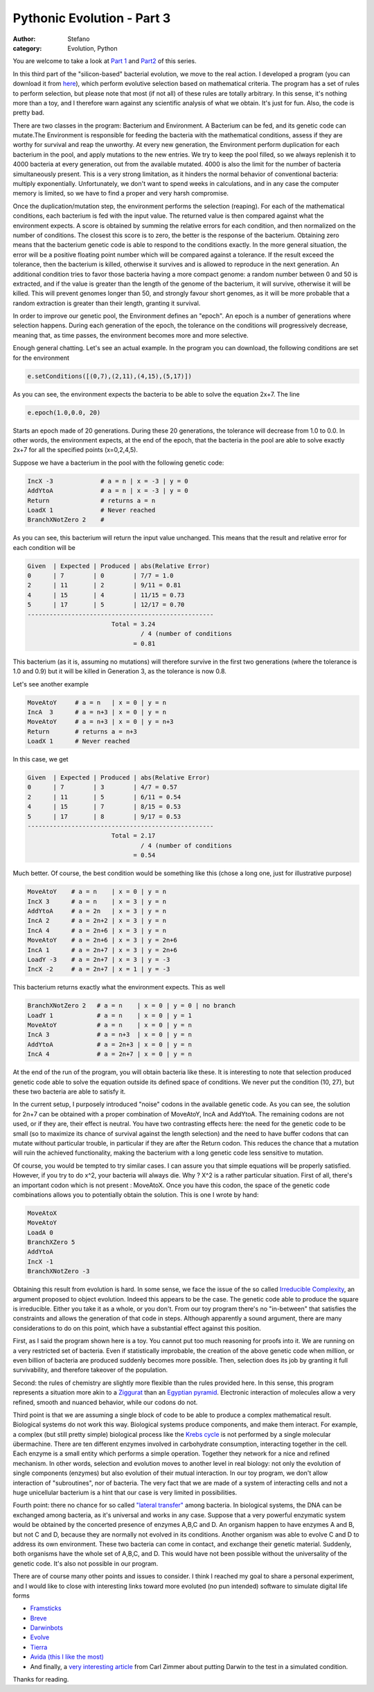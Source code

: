 Pythonic Evolution - Part 3
###########################
:author: Stefano
:category: Evolution, Python

You are welcome to take a look at `Part
1 <http://forthescience.org/blog/2009/05/15/pythonic-evolution-part-1/>`_
and
`Part2 <http://forthescience.org/blog/2009/05/23/pythonic-evolution-part-2/>`_
of this series.

In this third part of the "silicon-based" bacterial evolution, we move
to the real action. I developed a program (you can download it from
`here <http://forthescience.org/blog/wp-content/uploads/2009/08/bacteria.py>`_),
which perform evolutive selection based on mathematical criteria. The
program has a set of rules to perform selection, but please note that
most (if not all) of these rules are totally arbitrary. In this sense,
it's nothing more than a toy, and I therefore warn against any
scientific analysis of what we obtain. It's just for fun. Also, the code
is pretty bad.

There are two classes in the program: Bacterium and Environment. A
Bacterium can be fed, and its genetic code can mutate.The Environment is
responsible for feeding the bacteria with the mathematical conditions,
assess if they are worthy for survival and reap the unworthy. At every
new generation, the Environment perform duplication for each bacterium
in the pool, and apply mutations to the new entries. We try to keep the
pool filled, so we always replenish it to 4000 bacteria at every
generation, out from the available mutated. 4000 is also the limit for
the number of bacteria simultaneously present. This is a very strong
limitation, as it hinders the normal behavior of conventional bacteria:
multiply exponentially. Unfortunately, we don't want to spend weeks in
calculations, and in any case the computer memory is limited, so we have
to find a proper and very harsh compromise.

Once the duplication/mutation step, the environment performs the
selection (reaping). For each of the mathematical conditions, each
bacterium is fed with the input value. The returned value is then
compared against what the environment expects. A score is obtained by
summing the relative errors for each condition, and then normalized on
the number of conditions. The closest this score is to zero, the better
is the response of the bacterium. Obtaining zero means that the
bacterium genetic code is able to respond to the conditions exactly. In
the more general situation, the error will be a positive floating point
number which will be compared against a tolerance. If the result exceed
the tolerance, then the bacterium is killed, otherwise it survives and
is allowed to reproduce in the next generation. An additional condition
tries to favor those bacteria having a more compact genome: a random
number between 0 and 50 is extracted, and if the value is greater than
the length of the genome of the bacterium, it will survive, otherwise it
will be killed. This will prevent genomes longer than 50, and strongly
favour short genomes, as it will be more probable that a random
extraction is greater than their length, granting it survival.

In order to improve our genetic pool, the Environment defines an
"epoch". An epoch is a number of generations where selection happens.
During each generation of the epoch, the tolerance on the conditions
will progressively decrease, meaning that, as time passes, the
environment becomes more and more selective.

Enough general chatting. Let's see an actual example. In the program you
can download, the following conditions are set for the environment

.. code-block:: python

    e.setConditions([(0,7),(2,11),(4,15),(5,17)])

As you can see, the environment expects the bacteria to be able to solve
the equation 2x+7. The line

.. code-block:: python

    e.epoch(1.0,0.0, 20)

Starts an epoch made of 20 generations. During these 20 generations, the
tolerance will decrease from 1.0 to 0.0. In other words, the environment
expects, at the end of the epoch, that the bacteria in the pool are able
to solve exactly 2x+7 for all the specified points (x=0,2,4,5).

Suppose we have a bacterium in the pool with the following genetic code:

.. code-block:: text

    IncX -3             # a = n | x = -3 | y = 0
    AddYtoA             # a = n | x = -3 | y = 0
    Return              # returns a = n
    LoadX 1             # Never reached
    BranchXNotZero 2    #

As you can see, this bacterium will return the input value unchanged.
This means that the result and relative error for each condition will be

.. code-block:: text

    Given  | Expected | Produced | abs(Relative Error)
    0      | 7        | 0        | 7/7 = 1.0
    2      | 11       | 2        | 9/11 = 0.81
    4      | 15       | 4        | 11/15 = 0.73
    5      | 17       | 5        | 12/17 = 0.70
    ---------------------------------------------------
                           Total = 3.24
                                   / 4 (number of conditions
                                 = 0.81

This bacterium (as it is, assuming no mutations) will therefore survive
in the first two generations (where the tolerance is 1.0 and 0.9) but it
will be killed in Generation 3, as the tolerance is now 0.8.

Let's see another example

.. code-block:: text

    MoveAtoY     # a = n   | x = 0 | y = n
    IncA  3      # a = n+3 | x = 0 | y = n
    MoveAtoY     # a = n+3 | x = 0 | y = n+3
    Return       # returns a = n+3
    LoadX 1      # Never reached

In this case, we get

.. code-block:: text

    Given  | Expected | Produced | abs(Relative Error)
    0      | 7        | 3        | 4/7 = 0.57
    2      | 11       | 5        | 6/11 = 0.54
    4      | 15       | 7        | 8/15 = 0.53
    5      | 17       | 8        | 9/17 = 0.53
    ---------------------------------------------------
                           Total = 2.17
                                   / 4 (number of conditions
                                 = 0.54

Much better. Of course, the best condition would be something like this
(chose a long one, just for illustrative purpose)

.. code-block:: text


    MoveAtoY    # a = n    | x = 0 | y = n
    IncX 3      # a = n    | x = 3 | y = n
    AddYtoA     # a = 2n   | x = 3 | y = n
    IncA 2      # a = 2n+2 | x = 3 | y = n
    IncA 4      # a = 2n+6 | x = 3 | y = n
    MoveAtoY    # a = 2n+6 | x = 3 | y = 2n+6
    IncA 1      # a = 2n+7 | x = 3 | y = 2n+6
    LoadY -3    # a = 2n+7 | x = 3 | y = -3
    IncX -2     # a = 2n+7 | x = 1 | y = -3

This bacterium returns exactly what the environment expects. This as
well

.. code-block:: text

    BranchXNotZero 2   # a = n    | x = 0 | y = 0 | no branch
    LoadY 1            # a = n    | x = 0 | y = 1
    MoveAtoY           # a = n    | x = 0 | y = n
    IncA 3             # a = n+3  | x = 0 | y = n
    AddYtoA            # a = 2n+3 | x = 0 | y = n
    IncA 4             # a = 2n+7 | x = 0 | y = n

At the end of the run of the program, you will obtain bacteria like
these. It is interesting to note that selection produced genetic code
able to solve the equation outside its defined space of conditions. We
never put the condition (10, 27), but these two bacteria are able to
satisfy it.

In the current setup, I purposely introduced "noise" codons in the
available genetic code. As you can see, the solution for 2n+7 can be
obtained with a proper combination of MoveAtoY, IncA and AddYtoA. The
remaining codons are not used, or if they are, their effect is neutral.
You have two contrasting effects here: the need for the genetic code to
be small (so to maximize its chance of survival against the length
selection) and the need to have buffer codons that can mutate without
particular trouble, in particular if they are after the Return codon.
This reduces the chance that a mutation will ruin the achieved
functionality, making the bacterium with a long genetic code less
sensitive to mutation.

Of course, you would be tempted to try similar cases. I can assure you
that simple equations will be properly satisfied. However, if you try to
do x^2, your bacteria will always die. Why ? X^2 is a rather particular
situation. First of all, there's an important codon which is not present
: MoveAtoX. Once you have this codon, the space of the genetic code
combinations allows you to potentially obtain the solution. This is one
I wrote by hand:

.. code-block:: text

    MoveAtoX
    MoveAtoY
    LoadA 0
    BranchXZero 5
    AddYtoA
    IncX -1
    BranchXNotZero -3

Obtaining this result from evolution is hard. In some sense, we face the
issue of the so called `Irreducible
Complexity <http://en.wikipedia.org/wiki/Irreducible_complexity>`_, an
argument proposed to object evolution. Indeed this appears to be the
case. The genetic code able to produce the square is irreducible. Either
you take it as a whole, or you don't. From our toy program there's no
"in-between" that satisfies the constraints and allows the generation of
that code in steps. Although apparently a sound argument, there are many
considerations to do on this point, which have a substantial effect
against this position.

First, as I said the program shown here is a toy. You cannot put too
much reasoning for proofs into it. We are running on a very restricted
set of bacteria. Even if statistically improbable, the creation of the
above genetic code when million, or even billion of bacteria are
produced suddenly becomes more possible. Then, selection does its job by
granting it full survivability, and therefore takeover of the
population.

Second: the rules of chemistry are slightly more flexible than the rules
provided here. In this sense, this program represents a situation more
akin to a
`Ziggurat <http://upload.wikimedia.org/wikipedia/en/4/4d/Sacramento-river-bank-pyramid-20.4.jpg>`_
than an `Egyptian
pyramid <http://upload.wikimedia.org/wikipedia/commons/e/e3/Kheops-Pyramid.jpg>`_.
Electronic interaction of molecules allow a very refined, smooth and
nuanced behavior, while our codons do not.

Third point is that we are assuming a single block of code to be able to
produce a complex mathematical result. Biological systems do not work
this way. Biological systems produce components, and make them interact.
For example, a complex (but still pretty simple) biological process like
the `Krebs
cycle <http://upload.wikimedia.org/wikipedia/commons/0/0b/Citric_acid_cycle_with_aconitate_2.svg>`_
is not performed by a single molecular übermachine. There are ten
different enzymes involved in carbohydrate consumption, interacting
together in the cell. Each enzyme is a small entity which performs a
simple operation. Together they network for a nice and refined
mechanism. In other words, selection and evolution moves to another
level in real biology: not only the evolution of single components
(enzymes) but also evolution of their mutual interaction. In our toy
program, we don't allow interaction of "subroutines", nor of bacteria.
The very fact that we are made of a system of interacting cells and not
a huge unicellular bacterium is a hint that our case is very limited in
possibilities.

Fourth point: there no chance for so called `"lateral
transfer" <http://en.wikipedia.org/wiki/Horizontal_gene_transfer>`_
among bacteria. In biological systems, the DNA can be exchanged among
bacteria, as it's universal and works in any case. Suppose that a very
powerful enzymatic system would be obtained by the concerted presence of
enzymes A,B,C and D. An organism happen to have enzymes A and B, but not
C and D, because they are normally not evolved in its conditions.
Another organism was able to evolve C and D to address its own
environment. These two bacteria can come in contact, and exchange their
genetic material. Suddenly, both organisms have the whole set of A,B,C,
and D. This would have not been possible without the universality of the
genetic code. It's also not possible in our program.

There are of course many other points and issues to consider. I think I
reached my goal to share a personal experiment, and I would like to
close with interesting links toward more evoluted (no pun intended)
software to simulate digital life forms

-  `Framsticks <http://en.wikipedia.org/wiki/Framsticks>`_
-  `Breve <http://en.wikipedia.org/wiki/Breve_%28software%29>`_
-  `Darwinbots <http://en.wikipedia.org/wiki/Darwinbots>`_
-  `Evolve <http://en.wikipedia.org/wiki/Evolve_4.0>`_
-  `Tierra <http://en.wikipedia.org/wiki/Tierra_%28computer_simulation%29>`_
-  `Avida (this I like the most) <http://en.wikipedia.org/wiki/Avida>`_
-  And finally, a `very interesting
   article <http://carlzimmer.com/articles/2005.php?subaction=showfull&id=1177184710&ucat=8>`_
   from Carl Zimmer about putting Darwin to the test in a simulated
   condition.

Thanks for reading.
